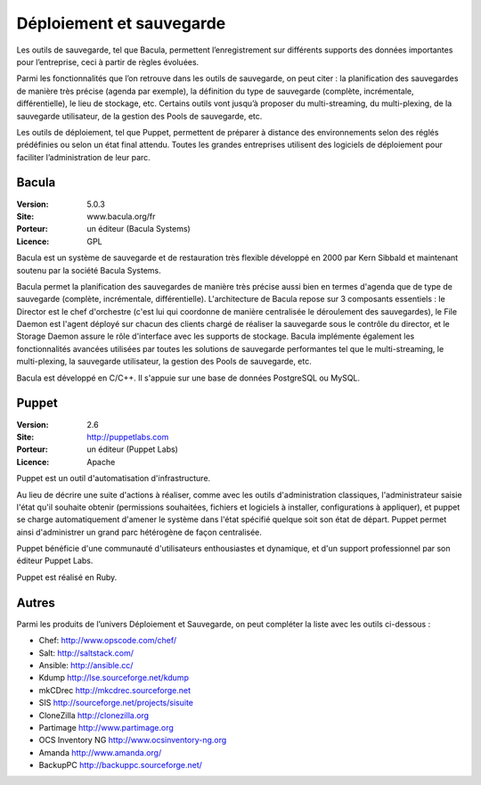 Déploiement et sauvegarde
=========================

Les outils de sauvegarde, tel que Bacula, permettent l’enregistrement sur différents supports des données importantes pour l’entreprise, ceci à partir de règles évoluées.

Parmi les fonctionnalités que l’on retrouve dans les outils de sauvegarde, on peut citer : la planification des sauvegardes de manière très précise (agenda par exemple), la définition du type de sauvegarde (complète, incrémentale, différentielle), le lieu de stockage, etc. Certains outils vont jusqu’à proposer du multi-streaming, du multi-plexing, de la sauvegarde utilisateur, de la gestion des Pools de sauvegarde, etc.

Les outils de déploiement, tel que Puppet, permettent de préparer à distance des environnements selon des réglés prédéfinies ou selon un état final attendu. Toutes les grandes entreprises utilisent des logiciels de déploiement pour faciliter l’administration de leur parc.


Bacula
------

:Version: 5.0.3
:Site: www.bacula.org/fr
:Porteur: un éditeur (Bacula Systems)
:Licence: GPL

Bacula est un système de sauvegarde et de restauration très flexible développé en 2000 par Kern Sibbald et maintenant soutenu par la société Bacula Systems.

Bacula permet la planification des sauvegardes de manière très précise aussi bien en termes d'agenda que de type de sauvegarde (complète, incrémentale, différentielle). L'architecture de Bacula repose sur 3 composants essentiels : le Director est le chef d'orchestre (c'est lui qui coordonne de manière centralisée le déroulement des sauvegardes), le File Daemon est l'agent déployé sur chacun des clients chargé de réaliser la sauvegarde sous le contrôle du director, et le Storage Daemon assure le rôle d'interface avec les supports de stockage. Bacula implémente également les fonctionnalités avancées utilisées par toutes les solutions de sauvegarde performantes tel que le multi-streaming, le multi-plexing, la sauvegarde utilisateur, la gestion des Pools de sauvegarde, etc.

Bacula est développé en C/C++. Il s'appuie sur une base de données PostgreSQL ou MySQL.


Puppet
------

:Version: 2.6
:Site: http://puppetlabs.com
:Porteur: un éditeur (Puppet Labs)
:Licence: Apache

Puppet est un outil d'automatisation d'infrastructure.

Au lieu de décrire une suite d'actions à réaliser, comme avec les outils d'administration classiques, l'administrateur saisie l'état qu'il souhaite obtenir (permissions souhaitées, fichiers et logiciels à installer, configurations à appliquer), et puppet se charge automatiquement d'amener le système dans l'état spécifié quelque soit son état de départ. Puppet permet ainsi d'administrer un grand parc hétérogène de façon centralisée.

Puppet bénéficie d'une communauté d'utilisateurs enthousiastes et dynamique, et d'un support professionnel par son éditeur Puppet Labs.

Puppet est réalisé en Ruby.


Autres
------

Parmi les produits de l’univers Déploiement et Sauvegarde, on peut compléter la liste avec les outils ci-dessous :


- Chef: http://www.opscode.com/chef/

- Salt: http://saltstack.com/

- Ansible: http://ansible.cc/

- Kdump	http://lse.sourceforge.net/kdump

- mkCDrec	http://mkcdrec.sourceforge.net

- SIS	http://sourceforge.net/projects/sisuite

- CloneZilla	http://clonezilla.org

- Partimage	http://www.partimage.org

- OCS Inventory NG	http://www.ocsinventory-ng.org

- Amanda	http://www.amanda.org/

- BackupPC	http://backuppc.sourceforge.net/

